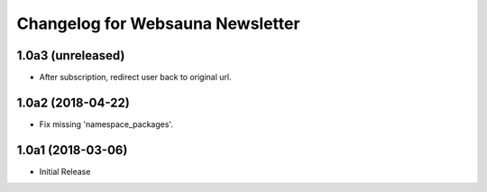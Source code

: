Changelog for Websauna Newsletter
=================================

1.0a3 (unreleased)
------------------

- After subscription, redirect user back to original url.


1.0a2 (2018-04-22)
------------------

- Fix missing 'namespace_packages'.


1.0a1 (2018-03-06)
------------------

- Initial Release